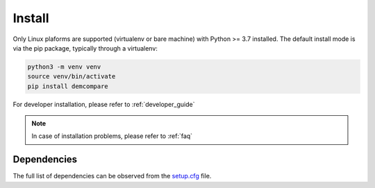 .. _install:

Install
=======


Only Linux plaforms are supported (virtualenv or bare machine) with Python >= 3.7 installed.
The default install mode is via the pip package, typically through a virtualenv:

.. code-block:: bash

    python3 -m venv venv
    source venv/bin/activate
    pip install demcompare

For developer installation, please refer to :ref:`developer_guide`

.. note::  In case of installation problems, please refer to :ref:`faq`

Dependencies
************
The full list of dependencies can be observed from the `setup.cfg <https://raw.githubusercontent.com/CNES/Demcompare/master/setup.cfg>`_ file.
